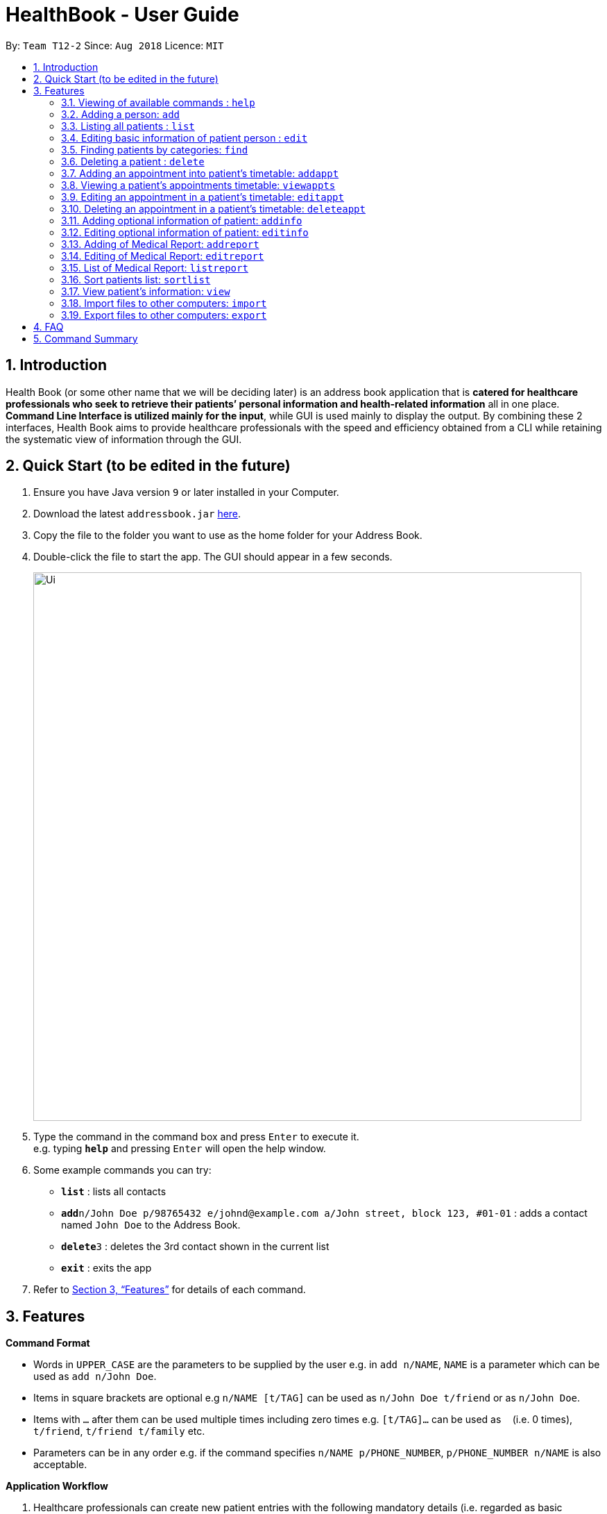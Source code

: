= HealthBook - User Guide
:site-section: UserGuide
:toc:
:toc-title:
:toc-placement: preamble
:sectnums:
:imagesDir: images
:stylesDir: stylesheets
:xrefstyle: full
:experimental:
ifdef::env-github[]
:tip-caption: :bulb:
:note-caption: :information_source:
endif::[]
:repoURL: https://github.com/CS2113-AY1819S1-T12-2

By: `Team T12-2`      Since: `Aug 2018`      Licence: `MIT`

== Introduction

Health Book (or some other name that we will be deciding later) is an address book application that is *catered for healthcare professionals who seek to retrieve their patients’ personal information and health-related information* all in one place. *Command Line Interface is utilized mainly for the input*, while GUI is used mainly to display the output. By combining these 2 interfaces, Health Book aims to provide healthcare professionals with the speed and efficiency obtained from a CLI while retaining the systematic view of information through the GUI. 

== Quick Start (to be edited in the future)

.  Ensure you have Java version `9` or later installed in your Computer.
.  Download the latest `addressbook.jar` link:{repoURL}/releases[here].
.  Copy the file to the folder you want to use as the home folder for your Address Book.
.  Double-click the file to start the app. The GUI should appear in a few seconds.
+
image::Ui.png[width="790"]
+
.  Type the command in the command box and press kbd:[Enter] to execute it. +
e.g. typing *`help`* and pressing kbd:[Enter] will open the help window.
.  Some example commands you can try:

* *`list`* : lists all contacts
* **`add`**`n/John Doe p/98765432 e/johnd@example.com a/John street, block 123, #01-01` : adds a contact named `John Doe` to the Address Book.
* **`delete`**`3` : deletes the 3rd contact shown in the current list
* *`exit`* : exits the app

.  Refer to <<Features>> for details of each command.

[[Features]]
== Features

====
*Command Format*

* Words in `UPPER_CASE` are the parameters to be supplied by the user e.g. in `add n/NAME`, `NAME` is a parameter which can be used as `add n/John Doe`.
* Items in square brackets are optional e.g `n/NAME [t/TAG]` can be used as `n/John Doe t/friend` or as `n/John Doe`.
* Items with `…`​ after them can be used multiple times including zero times e.g. `[t/TAG]...` can be used as `{nbsp}` (i.e. 0 times), `t/friend`, `t/friend t/family` etc.
* Parameters can be in any order e.g. if the command specifies `n/NAME p/PHONE_NUMBER`, `p/PHONE_NUMBER n/NAME` is also acceptable.

*Application Workflow*

1. Healthcare professionals can create new patient entries with the following mandatory details (i.e. regarded as basic information):
   a. Name
   b. Phone Number
   c. Email Address
2. The following information are optional (i.e. regarded as additional information) and is not required for the creation of patient entries. In fact, these information can only be filled in after the patient entry has been created in step 1:
   a. NRIC Number
   b. Date of Birth
   c. Height
   d. Weight
   e. Gender
   f. Occupation.
   g. Marital Status
   h. Family Members
3. Medical report/diagnosis can only be added or after patient entries have been created. Additional information need not be completed to attach medical report/diagnosis to a patient. All fields in medical report are mandatory and cannot be omitted during the creation process. 

====

=== Viewing of available commands : `help`

Displays the list of commands available. +
Format: `help`

=== Adding a person: `add`

Create a new patient entry into the health book +
Format: `add n/NAME p/PHONE_NUMBER e/EMAIL a/ADDRESS`

[TIP]
A person can have any number of tags (including 0)

Examples:

* `add n/John Doe p/98765432 e/johnd@example.com a/John street, block 123, #01-01`
* `add n/Betsy Crowe t/friend e/betsycrowe@example.com a/Newgate Prison p/1234567`

=== Listing all patients : `list`

Shows a list of all persons in the health book. +
Format: `list`

=== Editing basic information of patient person : `edit`

Edits an existing patient in the health book. +
Format: `edit INDEX [n/NAME] [p/PHONE] [e/EMAIL] [a/ADDRESS]`

****
* Edits the person at the specified `INDEX`. The index refers to the index number shown in the displayed person list. The index *must be a positive integer* 1, 2, 3, ...
* At least one of the optional fields must be provided.
* Existing values will be updated to the input values.
* When editing tags, the existing tags of the person will be removed i.e adding of tags is not cumulative.
* You can remove all the patient's tags by typing `t/` without specifying any tags after it.
****

Examples:

* `edit 1 p/91234567 e/johndoe@example.com` +
Edits the phone number and email address of the 1st patient to be `91234567` and `johndoe@example.com` respectively.
* `edit 2 n/Betsy Crower t/` +
Edits the name of the 2nd patient to be `Betsy Crower` and clears all existing tags.

=== Finding patients by categories: `find`

Finds patients by categories such as their name, age and marital status. +
Format: `find category/KEYWORD UNDER CATEGORY`

****
* The search is case insensitive. e.g `hans` will match `Hans`
* The order of the keywords does not matter. e.g. `Hans Bo` will match `Bo Hans`
* Only the name is searched.
* Only full words will be matched e.g. `Han` will not match `Hans`
* Persons matching at least one keyword will be returned (i.e. `OR` search). e.g. `Hans Bo` will return `Hans Gruber`, `Bo Yang`
****

Examples:

* `find n/John` +
Returns `john` and `John Doe`
* `find n/Betsy Tim John` +
Returns any patient having names `Betsy`, `Tim`, or `John`
* `find ms/married`
Returns any patient who is married.
* `find age/18`
Returns any patient who is 18 years old.

=== Deleting a patient : `delete`

Deletes the specified patient from the health book. +
Format: `delete INDEX`

****
* Deletes the person at the specified `INDEX`.
* The index refers to the index number shown in the displayed person list.
* The index *must be a positive integer* 1, 2, 3, ...
****

Examples:

* `list` +
`delete 2` +
Deletes the 2nd person in the address book.
* `find n/Betsy` +
`delete 1` +
Deletes the 1st person in the results of the `find` command.

=== Adding an appointment into patient's timetable: `addappt`

Adds an appointment into the specified patient's timetable. +
Format: `addappt INDEX d/DATE s/START_TIME e/END_TIME v/VENUE i/APPOINTMENT_INFORMATION dn/DOCTOR_NAME`

****
* Adds an appointment for the patient at the specified INDEX.
* The index refers to the index number shown in the displayed person list.
****

Examples:

* `addappt 2 d/12092018 s/1300 e/1400 v/Consultation Room 12 i/Diabetes Checkup dn/Dr Tan` +
Adds an appointment for the 2nd person in the list on 12/09/2018 from 1300-1400 at Consultation Room 12 for a diabetes checkup by Dr Tan

=== Viewing a patient's appointments timetable: `viewappts`

Shows a list of all appointments in the specified patient's timetable. +
Format: `viewappts INDEX`

****
* Views all appointments of the patient at the specified index.
* The index refers to the index number shown in the displayed person list.
****

Examples:

* `viewappts 2` +
Views all appointments of the 2nd person in the list.

=== Editing an appointment in a patient's timetable: `editappt`

Edits a specified appointment in the patient's timetable. +
Format: `editappt INDEX [d/DATE] [s/START_TIME] [e/END_TIME]
[v/VENUE] [i/APPOINTMENT_INFORMATION] [dn/DOCTOR_NAME]`

****
* Edits a patient’s appointment at the specified index.
* The index refers to the index number shown in the displayed appointment list.
* At least one of the optional fields must be provided.
* Existing values will be updated to the input values.
****

Examples:

* `editappt 2 s/1400 e/1500 v/Consultation Room 13` +
Edits the 2nd appointment in the list to have start time of 1400, end time of 1500,
and venue of Consultation Room 13.

=== Deleting an appointment in a patient’s timetable: `deleteappt`

Deletes a specified appointment in the patient’s timetable. +
Format: `deleteappt INDEX`

****
* Deletes a patient’s appointment at the specified index.
* The index refers to the index number shown in the displayed appointment list.
****

Examples:

* `deleteappt 2` +
Deletes the 2nd appointment in the displayed appointment list.

=== Adding optional information of patient: `addinfo`

Add the following optional information: NRIC, DOB (in DDMMYYYY format), height (cm), weight (kg),
gender, occupation, marital status, family member. +
Note: age field will be auto-calculated once DOB is populated +
Format: `addinfo INDEX [n/NRIC] [d/DOB] [h/HEIGHT] [w/WEIGHT] [g/GENDER] [o/OCCUPATION] [m/MARITAL_STATUS] [f/FAMILY_MEMBER_INDEX]`

Examples:

* `addinfo 2 n/S9123456A d/01011990 h/154 g/M f/3` +
For patient in index 2, populate NRIC field with S91234567A, date of birth field
with 01-01-1990, height field with 154, gender field with Male and associate
patient in index 3 as family member.

===  Editing optional information of patient: `editinfo`

Edit the following optional information: NRIC, DOB (in DDMMYYYY format), height (cm), weight (kg),
gender, occupation, marital status, family member. +
Format: `editinfo INDEX [n/NRIC] [d/DOB] [h/HEIGHT] [w/WEIGHT] [g/GENDER] [o/OCCUPATION] [m/MARITAL_STATUS] [f/FAMILY_MEMBER_INDEX]`

Examples:

* `editinfo 2 n/S9123456A d/01011990 h/154 g/M f/3` +
For patient in index 2, edit NRIC field with S91234567A, date of birth field with
01-01-1990, height field with 154, gender field with Male and remove patient in
index 3 as family member.

=== Adding of Medical Report: `addreport`

Add medical diagnosis/report to the patient. +
Format: `addreport INDEX [t/TITLE] [d/DATE] [mr/MEDICAL_REPORT]`

Examples:

* `addreport 3 t/ASTHMA d/01012018 mr/Patient diagnosed with asthma and prescribed XXX medicine. Next appointment on 02-02-2018.` +
Adds a new medical report for patient at index 3 titled ASTHMA, dated 01-01-2018 with the report stating that the patient has been diagnosed with asthma and is prescribed XXX medicine. Next appointment on 02-02-2018.

=== Editing of Medical Report: `editreport`

Edit existing medical diagnosis/report of the patient. +
Format: `editreport INDEX_PATIENT INDEX_REPORT [t/TITLE] [d/DATE] [mr/MEDICAL_REPORT]`

****
* `INDEX_PATIENT` refers to the index shown in the displayed person list
* `INDEX_REPORT` refers to the index shown in the displayed report list
****

Examples:

* `editreport 3 1 t/DEPRESSION d/02012018 mr/Patient diagnosed with depression and prescribed XXX medicine. Next appointment is on 03-02-2018` +
Edits title, date and information of existing medical report at index 1 for patient at index 3 titled DEPRESSION, dated 02-01-2018 with the report stating that the patient has been diagnosed with depression and is prescribed XXX medicine. Next appointment on 03-02-2018.

=== List of Medical Report: `listreport`

List all medical diagnosis/reports of a patient +
Format: `listreport INDEX`

Examples:

* `listreport 1` +
List all medical reports/diagnosis that are attached to patient at index 1.

=== Sort patients list: `sortlist`

Sort the list of patients according to a specific category. +
Format: `sortlist CATEGORY ORDER_INDEX`

`CATEGORY` refers to certain types of important patient information such as name, blood type,
allergy etc. and each of these information will be defined by their first letter. (ie n for name)
`ORDER_INDEX` can be 1 or 2 where 1 means in alphabetical and 2 means in reverse order.

Example:

* `sortlist n 2` +
Sort the patient list by their names in reverse order (Z → A).

=== View patient’s information: `view`

View patient’s general and additional information. +
Format: `view INDEX`

Example:

* `view 1` +
Display information of patient at index 1

=== Import files to other computers: `import`

Import patient’s info as a txt file from a specified directory and file name. +
Format: `import DIRECTORY_NAME/FILE_NAME`

Example:

* `import Desktop/patient1info.txt`

=== Export files to other computers: `export`

Export patient’s info as a txt file to a specified directory and file name. +
Format: `export INDEX DIRECTORY_NAME/FILE_NAME`

Example:

* `export 1 Desktop/patient1info.txt`

== FAQ

Empty.

== Command Summary

* *Add* `add n/NAME p/PHONE_NUMBER e/EMAIL a/ADDRESS` +
e.g. `add n/John Doe p/98765432 e/johnd@example.com a/John street, block 123, #01-01`
* *List* : `list`
* *Edit* : `edit INDEX [n/NAME] [p/PHONE] [e/EMAIL] [a/ADDRESS]` +
e.g. `edit 1 p/91234567 e/johndoe@example.com`
* *Find* : `find category/KEYWORD UNDER CATEGORY` +
e.g. `find ms/married` +
e.g. `find age/18` +
e.g. `find n/Betsy Tim John`
* *Delete* : `delete INDEX` +
e.g. `delete 2`
* *Add Timetable* : `add timetable INDEX d/DATE s/START_TIME e/END_TIME v/VENUE i/APPOINTMENT_INFORMATION dn/DOCTOR_NAME` +
e.g. `add timetable 2 d/12092018 s/1300 e/1400 v/Consultation Room 12 i/Diabetes Checkup dn/Dr Tan`
* *View Timetable* : `view timetable INDEX` +
e.g. `view timetable 2`
* *Edit Timetable* : `edit timetable INDEX [d/DATE] [s/START_TIME] [e/END_TIME] [v/VENUE] [i/APPOINTMENT_INFORMATION] [dn/DOCTOR_NAME]` +
e.g.`edit timetable 2 s/1400 e/1500 v/Consultation Room 13`
* *Delete Timetable* : `delete timetable INDEX` +
e.g. `delete timetable 2`
* *Add Information* : `addinfo INDEX [n/NRIC] [d/DOB] [h/HEIGHT] [w/WEIGHT] [g/GENDER] [o/OCCUPATION] [m/MARITAL_STATUS] [f/FAMILY_MEMBER_INDEX]` +
e.g. `addinfo 2 n/S9123456A d/01011990 h/154 g/M f/3`
* *Edit Information* : `editinfo INDEX [n/NRIC] [d/DOB] [h/HEIGHT] [w/WEIGHT] [g/GENDER] [o/OCCUPATION] [m/MARITAL_STATUS] [f/FAMILY_MEMBER_INDEX]` +
e.g. `editinfo 2 n/S9123456A d/01011990 h/154 g/M f/3`
* *Add Medical Report* : `addreport INDEX [t/TITLE] [d/DATE] [mr/MEDICAL_REPORT]` +
e.g. `addreport 3 t/ASTHMA d/01012018 mr/Patient diagnosed with asthma and prescribed XXX medicine. Next appointment on 02-02-2018.`
* *Edit Medical Report* : `editreport INDEX_PATIENT INDEX_REPORT [t/TITLE] [d/DATE] [mr/MEDICAL_REPORT]` +
e.g. `editreport 3 1 t/DEPRESSION d/02012018 mr/Patient diagnosed with depression and prescribed XXX medicine. Next appointment is on 03-02-2018.`
* *List Medical Report* : `listreport INDEX` +
e.g. `listreport 1`
* *Sort* : `sortlist CATEGORY ORDER_INDEX` +
e.g. `sortlist n 2`
* *View* : `view INDEX` +
e.g. view 1
* *Import Document* : `import DIRECTORY_NAME/FILE_NAME` +
e.g. `import Desktop/patient1info.txt`
* *Export Document* : `export INDEX DIRECTORY_NAME/FILE_NAME` +
e.g. `export 1 Desktop/patient1info.txt`
